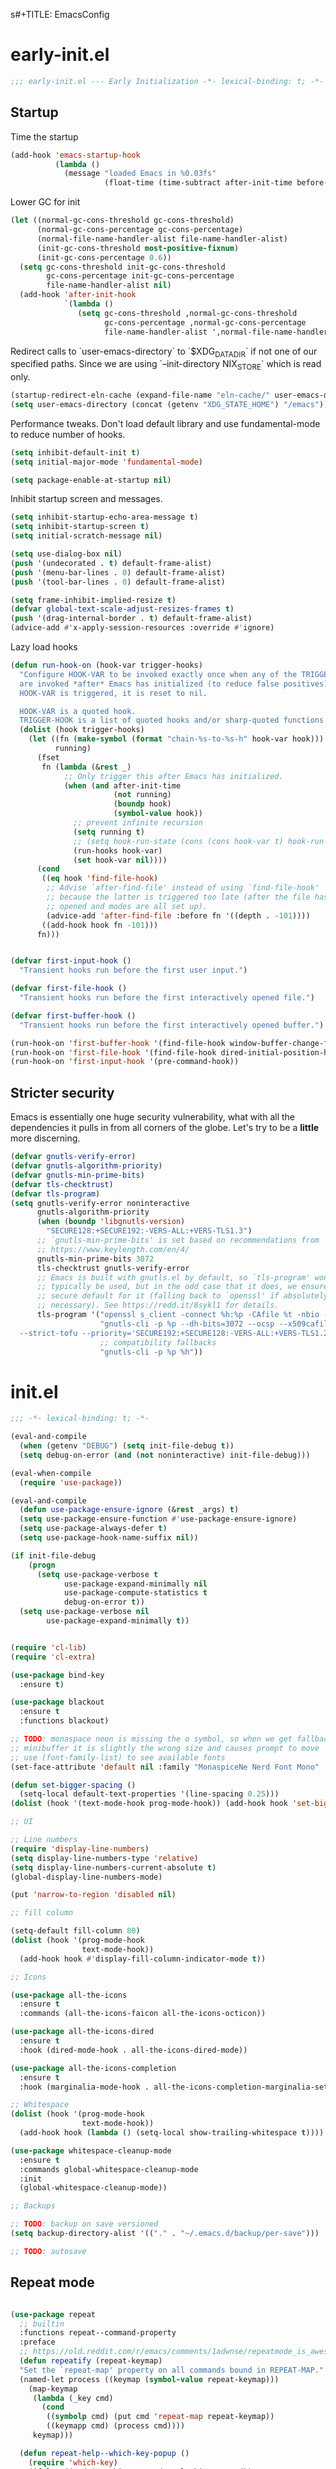 s#+TITLE: EmacsConfig
#+AUTHOR: Jordan Isaacs

* early-init.el

#+begin_src emacs-lisp :tangle early-init.el
;;; early-init.el --- Early Initialization -*- lexical-binding: t; -*-
#+end_src

** Startup
Time the startup

#+begin_src emacs-lisp :tangle early-init.el
(add-hook 'emacs-startup-hook
          (lambda ()
            (message "loaded Emacs in %0.03fs"
                     (float-time (time-subtract after-init-time before-init-time)))))
#+end_src

Lower GC for init

#+begin_src emacs-lisp :tangle early-init.el
(let ((normal-gc-cons-threshold gc-cons-threshold)
      (normal-gc-cons-percentage gc-cons-percentage)
      (normal-file-name-handler-alist file-name-handler-alist)
      (init-gc-cons-threshold most-positive-fixnum)
      (init-gc-cons-percentage 0.6))
  (setq gc-cons-threshold init-gc-cons-threshold
        gc-cons-percentage init-gc-cons-percentage
        file-name-handler-alist nil)
  (add-hook 'after-init-hook
            `(lambda ()
               (setq gc-cons-threshold ,normal-gc-cons-threshold
                     gc-cons-percentage ,normal-gc-cons-percentage
                     file-name-handler-alist ',normal-file-name-handler-alist))))
#+end_src

Redirect calls to `user-emacs-directory` to `$XDG_DATA_DIR` if not one of our
specified paths. Since we are using `--init-directory NIX_STORE` which is read only.

#+begin_src emacs-lisp :tangle early-init.el
(startup-redirect-eln-cache (expand-file-name "eln-cache/" user-emacs-directory))
(setq user-emacs-directory (concat (getenv "XDG_STATE_HOME") "/emacs"))
#+end_src

Performance tweaks. Don't load default library and use fundamental-mode to reduce
number of hooks.

#+begin_src emacs-lisp :tangle early-init.el
(setq inhibit-default-init t)
(setq initial-major-mode 'fundamental-mode)
#+end_src

#+begin_src emacs-lisp :tangle early-init.el
(setq package-enable-at-startup nil)
#+end_src

Inhibit startup screen and messages.

#+begin_src emacs-lisp :tangle early-init.el
(setq inhibit-startup-echo-area-message t)
(setq inhibit-startup-screen t)
(setq initial-scratch-message nil)

(setq use-dialog-box nil)
(push '(undecorated . t) default-frame-alist)
(push '(menu-bar-lines . 0) default-frame-alist)
(push '(tool-bar-lines . 0) default-frame-alist)

(setq frame-inhibit-implied-resize t)
(defvar global-text-scale-adjust-resizes-frames t)
(push '(drag-internal-border . t) default-frame-alist)
(advice-add #'x-apply-session-resources :override #'ignore)
#+end_src

Lazy load hooks

#+begin_src emacs-lisp :tangle early-init.el
(defun run-hook-on (hook-var trigger-hooks)
  "Configure HOOK-VAR to be invoked exactly once when any of the TRIGGER-HOOKS
  are invoked *after* Emacs has initialized (to reduce false positives). Once
  HOOK-VAR is triggered, it is reset to nil.

  HOOK-VAR is a quoted hook.
  TRIGGER-HOOK is a list of quoted hooks and/or sharp-quoted functions."
  (dolist (hook trigger-hooks)
    (let ((fn (make-symbol (format "chain-%s-to-%s-h" hook-var hook)))
          running)
      (fset
       fn (lambda (&rest _)
            ;; Only trigger this after Emacs has initialized.
            (when (and after-init-time
                       (not running)
                       (boundp hook)
                       (symbol-value hook))
              ;; prevent infinite recursion
              (setq running t)
              ;; (setq hook-run-state (cons (cons hook-var t) hook-run-state))
              (run-hooks hook-var)
              (set hook-var nil))))
      (cond
       ((eq hook 'find-file-hook)
        ;; Advise `after-find-file' instead of using `find-file-hook'
        ;; because the latter is triggered too late (after the file has
        ;; opened and modes are all set up).
        (advice-add 'after-find-file :before fn '((depth . -101))))
       ((add-hook hook fn -101)))
      fn)))


(defvar first-input-hook ()
  "Transient hooks run before the first user input.")

(defvar first-file-hook ()
  "Transient hooks run before the first interactively opened file.")

(defvar first-buffer-hook ()
  "Transient hooks run before the first interactively opened buffer.")

(run-hook-on 'first-buffer-hook '(find-file-hook window-buffer-change-functions))
(run-hook-on 'first-file-hook '(find-file-hook dired-initial-position-hook))
(run-hook-on 'first-input-hook '(pre-command-hook))
#+end_src

** Stricter security

Emacs is essentially one huge security vulnerability, what with all the
dependencies it pulls in from all corners of the globe. Let's try to be a
*little* more discerning.

#+begin_src emacs-lisp :tangle early-init.el
(defvar gnutls-verify-error)
(defvar gnutls-algorithm-priority)
(defvar gnutls-min-prime-bits)
(defvar tls-checktrust)
(defvar tls-program)
(setq gnutls-verify-error noninteractive
      gnutls-algorithm-priority
      (when (boundp 'libgnutls-version)
        "SECURE128:+SECURE192:-VERS-ALL:+VERS-TLS1.3")
      ;; `gnutls-min-prime-bits' is set based on recommendations from
      ;; https://www.keylength.com/en/4/
      gnutls-min-prime-bits 3072
      tls-checktrust gnutls-verify-error
      ;; Emacs is built with gnutls.el by default, so `tls-program' won't
      ;; typically be used, but in the odd case that it does, we ensure a more
      ;; secure default for it (falling back to `openssl' if absolutely
      ;; necessary). See https://redd.it/8sykl1 for details.
      tls-program '("openssl s_client -connect %h:%p -CAfile %t -nbio -no_ssl3 -no_tls1 -no_tls1_1 -ign_eof"
                    "gnutls-cli -p %p --dh-bits=3072 --ocsp --x509cafile=%t \
  --strict-tofu --priority='SECURE192:+SECURE128:-VERS-ALL:+VERS-TLS1.2:+VERS-TLS1.3' %h"
                    ;; compatibility fallbacks
                    "gnutls-cli -p %p %h"))

#+end_src

* init.el


#+begin_src emacs-lisp :tangle init.el
;;; -*- lexical-binding: t; -*-
#+end_src

#+begin_src emacs-lisp :tangle init.el
(eval-and-compile
  (when (getenv "DEBUG") (setq init-file-debug t))
  (setq debug-on-error (and (not noninteractive) init-file-debug)))

(eval-when-compile
  (require 'use-package))

(eval-and-compile
  (defun use-package-ensure-ignore (&rest _args) t)
  (setq use-package-ensure-function #'use-package-ensure-ignore)
  (setq use-package-always-defer t)
  (setq use-package-hook-name-suffix nil))

(if init-file-debug
    (progn
      (setq use-package-verbose t
            use-package-expand-minimally nil
            use-package-compute-statistics t
            debug-on-error t))
  (setq use-package-verbose nil
        use-package-expand-minimally t))


(require 'cl-lib)
(require 'cl-extra)

(use-package bind-key
  :ensure t)

(use-package blackout
  :ensure t
  :functions blackout)

;; TODO: monaspace neon is missing the o symbol, so when we get fallback font in the
;; minibuffer it is slightly the wrong size and causes prompt to move
;; use (font-family-list) to see available fonts
(set-face-attribute 'default nil :family "MonaspiceNe Nerd Font Mono" :height 100 :weight 'normal)

(defun set-bigger-spacing ()
  (setq-local default-text-properties '(line-spacing 0.25)))
(dolist (hook '(text-mode-hook prog-mode-hook)) (add-hook hook 'set-bigger-spacing))

;; UI

;; Line numbers
(require 'display-line-numbers)
(setq display-line-numbers-type 'relative)
(setq display-line-numbers-current-absolute t)
(global-display-line-numbers-mode)

(put 'narrow-to-region 'disabled nil)

;; fill column

(setq-default fill-column 80)
(dolist (hook '(prog-mode-hook
                text-mode-hook))
  (add-hook hook #'display-fill-column-indicator-mode t))

;; Icons

(use-package all-the-icons
  :ensure t
  :commands (all-the-icons-faicon all-the-icons-octicon))

(use-package all-the-icons-dired
  :ensure t
  :hook (dired-mode-hook . all-the-icons-dired-mode))

(use-package all-the-icons-completion
  :ensure t
  :hook (marginalia-mode-hook . all-the-icons-completion-marginalia-setup))

;; Whitespace
(dolist (hook '(prog-mode-hook
                text-mode-hook))
  (add-hook hook (lambda () (setq-local show-trailing-whitespace t))))

(use-package whitespace-cleanup-mode
  :ensure t
  :commands global-whitespace-cleanup-mode
  :init
  (global-whitespace-cleanup-mode))

;; Backups

;; TODO: backup on save versioned
(setq backup-directory-alist '(("." . "~/.emacs.d/backup/per-save")))

;; TODO: autosave

#+end_src

** Repeat mode

#+begin_src  emacs-lisp :tangle init.el

(use-package repeat
  ;; builtin
  :functions repeat--command-property
  :preface
  ;; https://old.reddit.com/r/emacs/comments/1adwnse/repeatmode_is_awesome_share_you_useful_configs/kk9vpif/
  (defun repeatify (repeat-keymap)
  "Set the `repeat-map' property on all commands bound in REPEAT-MAP."
  (named-let process ((keymap (symbol-value repeat-keymap)))
    (map-keymap
     (lambda (_key cmd)
       (cond
        ((symbolp cmd) (put cmd 'repeat-map repeat-keymap))
        ((keymapp cmd) (process cmd))))
     keymap)))

  (defun repeat-help--which-key-popup ()
    (require 'which-key)
    (if-let ((cmd (or this-command real-this-command))
             (keymap (or repeat-map
                         (repeat--command-property 'repeat-map))))
        (run-at-time
         0 nil
         (lambda ()
           (which-key--create-buffer-and-show
            nil (symbol-value keymap))))
      (which-key--hide-popup)))
  :config
  (setq repeat-echo-function #'ignore)
  :init
  (advice-add 'repeat-post-hook :after #'repeat-help--which-key-popup)
  (repeat-mode t))

#+end_src

#+begin_src emacs-lisp :tangle init.el
;; Tabs

;; Todo highlighting
(use-package hl-todo
  :ensure t
  :commands (hl-todo-insert hl-todo-occur)
  :functions hl-todo-next hl-todo-previous
  :custom
  (hl-todo-highlight-punctuation ":")
  (hl-todo-keyword-faces nil)
  :init
  (defvar-keymap hl-todo-repeat-map
    :repeat (:enter (hl-todo-insert) :exit (hl-todo-occur))
    "n" #'hl-todo-next
    "p" #'hl-todo-previous
    "o" #'hl-todo-occur)
  :config
  (keymap-set hl-todo-mode-map "C-c t p" #'hl-todo-previous)
  (keymap-set hl-todo-mode-map "C-c t n" #'hl-todo-next)
  (keymap-set hl-todo-mode-map "C-c t o" #'hl-todo-occur)
  (keymap-set hl-todo-mode-map "C-c t i" #'hl-todo-insert)
  :hook
  (prog-mode-hook . hl-todo-mode)
  (text-mode-hook . hl-todo-mode))

;; TODO: test
(use-package modus-themes
  :ensure t
  :after hl-todo
  :commands modus-themes-load-theme
  :preface
  (autoload 'modus-themes--retrieve-palette-value "modus-themes")
  (autoload 'modus-themes--current-theme-palette "modus-themes")
  (defun modus-themes-modify ()
    (modus-themes-with-colors
      (custom-set-faces
       `(diff-hl-change ((,c :foreground ,bg-changed-fringe)))
       `(diff-hl-delete ((,c :foreground ,bg-removed-fringe)))
       `(diff-hl-insert ((,c :foreground ,bg-added-fringe))))
      (add-to-list 'hl-todo-keyword-faces (cons "UNDONE" err))))
  :init
  (add-hook 'modus-themes-after-load-theme-hook #'modus-themes-modify)
  (modus-themes-load-theme 'modus-operandi))


;; Scrolling
(setq scroll-margin 10
      scroll-conservatively 10
      ;; aggressively doesn't get set in any buffers anyway
      scroll-preserve-screen-position t
      auto-window-vscroll nil)

;; recent file list
(recentf-mode 1)

;; Persist history
(use-package savehist
  :init
  (savehist-mode))

;; Transient mark mode
;; https://emacsdocs.org/docs/emacs/Mark
(transient-mark-mode 1)

;; spell checking
(use-package jinx
  :ensure t
  :hook ((prog-mode-hook . jinx-mode)
         (text-mode-hook . jinx-mode)
         (conf-mode-hook . jinx-mode))
  :bind (("M-$" . jinx-correct)
         ("C-M-$" . jinx-languages))
  )

#+END_SRC

** Org mode

#+BEGIN_SRC emacs-lisp :tangle init.el
(use-package org
  :ensure t
  :custom
  (org-src-preserve-indentation t)
  :init
  (org-mode))
#+end_src

** Polymode (disabled)

#+begin_src emacs-lisp :tangle no
(use-package poly-markdown
  :ensure t
  :mode ("\\.md\\'" . poly-markdown-mode))

(use-package poly-org
  :ensure t)
#+end_src


#+begin_src emacs-lisp :tangle init.el
(use-package eshell
  :ensure nil
  :preface
  (eval-when-compile
    (require 'em-term))
  (autoload 'eshell-write-aliases-list "em-alias")
  (autoload 'eshell/alias "em-alias")
  (autoload 'eshell-find-previous-directory "em-dirs")
  (autoload 'eshell/cd "em-dirs")
  (autoload 'ring-elements "ring")

  ;; Bash aliases from
  ;; https://emacs.stackexchange.com/questions/74385/is-there-any-way-of-making-eshell-aliases-using-bash-and-zsh-aliases-syntax
  (defun eshell-load-bash-aliases ()
    "Read Bash aliases and add them to the list of eshell aliases."
    ;; Bash needs to be run - temporarily - interactively
    ;; in order to get the list of aliases.
    (with-temp-buffer
      (call-process "bash" nil '(t nil) nil "-ci" "alias")
      (goto-char (point-min))
      (cl-letf (((symbol-function 'eshell-write-aliases-list) #'ignore))
        (while (re-search-forward "alias \\(.+\\)='\\(.+\\)'$" nil t)
          (eshell/alias (match-string 1) (format "%s $*" (match-string 2)))))
      (eshell-write-aliases-list)))

  ;; from https://karthinks.com/software/jumping-directories-in-eshell/
  (defvar consult-dir-sources)
  (defvar eshell-last-dir-ring)

  (defun init-eshell-set-visual-commands ()
    (setq eshell-visual-commands (append '("nix" "psy") eshell-visual-commands)))
  :hook
  (eshell-mode-hook . init-eshell-set-visual-commands)
  ;; We only want Bash aliases to be loaded when Eshell loads its own aliases,
  ;; rather than every time `eshell-mode' is enabled.
  (eshell-alias-load-hook . eshell-load-bash-aliases)
  :config
  (defun eshell/z (&optional regexp)
    "Navigate to a previously visited directory in eshell, or to
any directory proferred by `consult-dir'."
    (let ((eshell-dirs (delete-dups
                        (mapcar 'abbreviate-file-name
                                (ring-elements eshell-last-dir-ring)))))
      (require 'consult-dir nil 'noerror)
      (cond
       ((and (not regexp) (featurep 'consult-dir))
        (let* ((consult-dir--source-eshell `(:name "Eshell"
                                                   :narrow ?e
                                                   :category file
                                                   :face consult-file
                                                   :items ,eshell-dirs))
               (consult-dir-sources (cons consult-dir--source-eshell
                                          consult-dir-sources)))
          (eshell/cd (substring-no-properties
                      (consult-dir--pick "Switch directory: ")))))
       (t (eshell/cd (if regexp (eshell-find-previous-directory regexp)
                       (completing-read "cd: " eshell-dirs))))))))


;; Windows

;; undo+redo window changes
(use-package winner
  :init
  (winner-mode t))

;; avy style winodw navigation + editing
(use-package ace-window
  :ensure t
  :bind ("M-o" . ace-window))

(use-package bufler
  :ensure t
  :commands bufler-mode
  :config
  (bufler-mode))

(use-package burly
  :ensure t)

;; Undo

(use-package vundo
  :ensure t)

;; Key help

(use-package which-key
  :ensure t
  :commands which-key-mode
  :functions which-key--hide-popup which-key--create-buffer-and-show
  :config
  (which-key-mode)
  :blackout)
#+end_src

** Git

#+begin_src emacs-lisp :tangle init.el

(use-package smerge-mode
  ;; builtin
  :config
  (repeatify 'smerge-basic-map))

(use-package git-timemachine
  :ensure t)

;; Forges

;; (use-package consult-gh
;;   :ensure t
;;   :after consult)

;; (use-package forge
;;  :after magit)

(use-package browse-at-remote
  :ensure t)

;; Magit
(use-package magit-delta
  :ensure t
  :hook (magit-mode-hook . magit-delta-mode))

(use-package magit
  :ensure t)

;; diff highlighting

;; https://github.com/doomemacs/doomemacs/blob/98d753e1036f76551ccaa61f5c810782cda3b48a/modules/ui/vc-gutter/config.el#L34
(use-package diff-hl
  :ensure t
  :commands diff-hl-stage-current-hunk diff-hl-revert-hunk diff-hl-next-hunk diff-hl-previous-hunk
  :custom
  (vc-git-diff-switches '("--histogram"))
  :preface
  (defun diff-hl-define-thin-bitmaps (&rest _)
    (define-fringe-bitmap 'diff-hl-bmp-middle [240] nil nil '(center repeated))
    (define-fringe-bitmap 'diff-hl-bmp-delete [240 240 224 224 192 192 128 128] nil nil 'top))
  (defun diff-hl-type-face-fn (type _pos)
    (intern (format "diff-hl-%s" type)))
  (defun diff-hl-type-at-pos-fn (type _pos)
    (if (eq type 'delete)
        'diff-hl-bmp-delete
      'diff-hl-bmp-middle))
  (defun diff-hl-fix-faces ()
    (mapc
     (lambda (&rest args)
       (apply #'set-face-background (append args '(nil))))
     '(diff-hl-insert diff-hl-delete diff-hl-change)))
  :hook
  (find-file-hook . diff-hl-mode)
  (vc-dir-mode-hook . diff-hl-dir-mode)
  (dired-mode-hook . diff-hl-dired-mode)
  (magit-post-refresh-hook . diff-hl-magit-post-refresh)
  (magit-pre-refresh-hook . diff-hl-magit-pre-refresh)
  (diff-hl-mode-hook . diff-hl-flydiff-mode)
  (diff-hl-mode-hook . diff-hl-fix-faces)
  :init
  (advice-add 'diff-hl-define-bitmaps :override #'diff-hl-define-thin-bitmaps)
  (advice-add 'diff-hl-fringe-bmp-from-pos :override #'diff-hl-type-at-pos-fn)
  (advice-add 'diff-hl-fringe-bmp-from-type :override #'diff-hl-type-at-pos-fn))

(if (fboundp 'fringe-mode) (fringe-mode '8))
(setq-default fringes-outside-margins t)

#+end_src

#+begin_src emacs-lisp :tangle init.el
;; Operate on grep buffer

(use-package wgrep
  :ensure t)

;; Dired

(use-package wdired)

(use-package diredfl
  :ensure t
  :commands diredfl-global-mode
  :init
  (diredfl-global-mode))

;; Keymap Actions

(use-package embark
  :ensure t
  :bind (("C-." . embark-act)         ;; pick some comfortable binding
         ("C-;" . embark-dwim)        ;; good alternative: M-.
         ("C-h B" . embark-bindings)) ;; alternative for `describe-bindings
  :functions embark-prefix-help-command
  :init
  (setq prefix-help-command #'embark-prefix-help-command)
  :config
  ;; Hide the mode line of the Embark live/completions buffers
  (add-to-list 'display-buffer-alist
               '("\\`\\*Embark Collect \\(Live\\|Completions\\)\\*"
                 nil
                 (window-parameters (mode-line-format . none)))))

(use-package embark-consult
  :ensure t
  :after (embark consult)
  :hook
  ;; if you want to have consult previews as you move around
  ;; an auto-updating embark collect buffer
  (embark-collect-mode-hook . consult-preview-at-point-mode))


;; Completion style

(use-package orderless
  :ensure t
  :init
  (setq completion-styles '(orderless partial-completion basic))
  (setq completion-category-defaults nil)
  (setq completion-category-overrides '((file (styles partial-completion)))))

;; Snippets

(use-package tempel
  :ensure t
  :functions tempel-expand
  :preface
  (defun tempel-setup-capf ()
    ;; Add the Tempel Capf to `completion-at-point-functions`
    (setq-local completion-at-point-functions
                (cons #'tempel-expand
                      completion-at-point-functions)))
  :hook
  (conf-mode-hook . tempel-setup-capf)
  (prog-mode-hook . tempel-setup-capf)
  (text-mode-hook . tempel-setup-capf))

(use-package lsp-snippet-tempel
  :ensure t
  ;; Installed through nix flake as git repo
  :after lsp-mode
  :functions lsp-snippet-tempel-eglot-init lsp-snippet-tempel-lsp-mode-init
  :config
  (when (featurep 'lsp-mode)
    (lsp-snippet-tempel-lsp-mode-init))
  (when (featurep 'eglot)
    (lsp-snippet-tempel-eglot-init))
  )

;; Completion at point functions + capf UI

;; https://kristofferbalintona.me/posts/202203130102/
(use-package cape
  :bind ("C-c p p" . completion-at-point) ;; capf
  ("C-c p t" . complete-tag)              ;; etags
  ("C-c p d" . cape-dabbrev)              ;; or dabbrev-completion
  ("C-c p h" . cape-history)
  ("C-c p f" . cape-file)
  ("C-c p k" . cape-keyword)
  ("C-c p s" . cape-elisp-symbol)
  ("C-c p e" . cape-elisp-block)
  ("C-c p a" . cape-abbrev)
  ("C-c p l" . cape-line)
  ("C-c p w" . cape-dict)
  ("C-c p :" . cape-emoji)
  ("C-c p \\" . cape-tex)
  ("C-c p _" . cape-tex)
  ("C-c p ^" . cape-tex)
  ("C-c p &" . cape-sgml)
  ("C-c p r" . cape-rfc1345)
  :init
  (add-to-list 'completion-at-point-functions #'cape-dabbrev)
  (add-to-list 'completion-at-point-functions #'cape-elisp-block)
  (add-to-list 'completion-at-point-functions #'cape-file)
  :ensure t
  :defines cape-file-directory-must-exit
  :config
  ;; https://old.reddit.com/r/emacs/comments/19b8a83/capefile_fails_when_called_as_a_capf_but_works/
  (setq cape-file-directory-must-exit nil))


;; stuff for completion in region + corfu
(setq tab-always-indent 'complete)
(setq completion-cycle-threshold nil)

(use-package corfu
  :ensure t
  :commands (corfu-mode global-corfu-mode)
  ;; :preface
  ;; (defun my/corfu-setup-lsp ()
  ;;   "Use orderless completion style with lsp-capf
  ;;     instead of the default lsp-passthrough."
  ;;   (setf (alist-get 'styles (alist-get 'lsp-capf completion-category-defaults))
  ;;         '(orderless)))
  :custom
  (corfu-cycle t)
  (corfu-preselect 'first)
  (corfu-quit-no-match 'separator)
  (corfu-auto nil)
  (corfu-min-width 60)
  (corfu-max-width corfu-min-width)
  (corfu-count 14)
  (corfu-scroll-margin 4)
  (corfu-echo-mode nil) ; Using corfu-popupinfo
  (lsp-completion-provider :none) ; use corfu intsead for lsp completion
  (corfu-popupinfo-delay '(0.2 . 1.0))
  :bind
  (:map corfu-map ;; use TAB for cycling, default is `corfu-complete`
        ("TAB" . corfu-next)
        ([tab] . corfu-next)
        ("S-TAB" . corfu-previous)
        ([backtab] . corfu-previous)
        ;; configure M-SPC for seprator insertion
        ("M-SPC" . corfu-insert-separator)
        ("S-<return>" . corfu-insert)
        ("RET" . nil) ;; leave enter alone
        )
  :hook
  (corfu-mode-hook . corfu-popupinfo-mode)
  ;; (lsp-completion-mode . my/corfu-setup-lsp) ;; use corfu for lsp
  :init
  (global-corfu-mode 1))


(use-package kind-icon
  :ensure t
  :after corfu
  :custom
  (kind-icon-use-icons t)
  (kind-icon-default-face 'corfu-default)
  (kind-icon-blend-background nil)
  (kind-icon-blend-frac 0.08)
  ;;(svg-lib-icons-dir (no-littering-expand-var-file-name "svg-lib/cache"))
  :functions kind-icon-reset-cache kind-icon-margin-formatter
  :config
  (add-to-list 'corfu-margin-formatters #'kind-icon-margin-formatter)
  (add-hook 'my/themes-hooks #'(lambda () (interactive) (kind-icon-reset-cache))))

;; minibuffer

(use-package marginalia
  :ensure t
  :bind (:map minibuffer-local-map ("M-A" . marginalia-cycle))
  :functions marginalia-mode
  :init
  (marginalia-mode))

(use-package vertico
  :ensure t
  :hook
  (after-init-hook . vertico-mode)
  :custom
  (vertico-cycle t)
  (vertico-reverse-mode t)
  (vertico-resize t))

;; Example configuration for Consult
(use-package consult
  :ensure t
  :defer 2
  :preface
  (autoload 'consult-xref "consult-xref")
  :functions consult-register-window consult-register-format
  ;; Replace bindings. Lazily loaded due by `use-package'.
  :bind (;; C-c bindings in `mode-specific-map'
         ("C-c M-x" . consult-mode-command)
         ("C-c h" . consult-history)
         ("C-c K" . consult-kmacro) ;; C-c k is used by meow
         ("C-c m" . consult-man)
         ("C-c i" . consult-info)
         ([remap Info-search] . consult-info)
         ;; C-x bindings in `ctl-x-map'
         ("C-x M-:" . consult-complex-command)     ;; orig. repeat-complex-command
         ("C-x b" . consult-buffer)                ;; orig. switch-to-buffer
         ("C-x C-d" . consult-dir)
         ("C-x 4 b" . consult-buffer-other-window) ;; orig. switch-to-buffer-other-window
         ("C-x 5 b" . consult-buffer-other-frame)  ;; orig. switch-to-buffer-other-frame
         ("C-x t b" . consult-buffer-other-tab)    ;; orig. switch-to-buffer-other-tab
         ("C-x r b" . consult-bookmark)            ;; orig. bookmark-jump
         ("C-x p b" . consult-project-buffer)      ;; orig. project-switch-to-buffer
         ;; Custom M-# bindings for fast register access
         ("M-#" . consult-register-load)
         ("M-'" . consult-register-store)          ;; orig. abbrev-prefix-mark (unrelated)
         ("C-M-#" . consult-register)
         ;; Other custom bindings
         ("M-y" . consult-yank-pop)                ;; orig. yank-pop
         ;; M-g bindings in `goto-map'
         ("M-g e" . consult-compile-error)
         ("M-g f" . consult-flymake)               ;; Alternative: consult-flycheck
         ("M-g F" . consult-lsp-diagnostics)
         ("M-g g" . consult-goto-line)             ;; orig. goto-line
         ("M-g M-g" . consult-goto-line)           ;; orig. goto-line
         ("M-g o" . consult-outline)               ;; Alternative: consult-org-heading
         ("M-g m" . consult-mark)
         ("M-g k" . consult-global-mark)
         ("M-g i" . consult-imenu)
         ("M-g I" . consult-imenu-multi)
         ("M-g s" . consult-lsp-file-symbols)
         ("M-g S" . consult-lsp-symbols)
         ;; M-s bindings in `search-map'
         ("M-s d" . consult-fd)                  ;; Alternative: consult-find
         ("M-s c" . consult-locate)
         ("M-s g" . consult-grep)
         ("M-s G" . consult-git-grep)
         ("M-s r" . consult-ripgrep)
         ("M-s l" . consult-line)
         ("M-s L" . consult-line-multi)
         ("M-s k" . consult-keep-lines)
         ("M-s u" . consult-focus-lines)
         ;; Isearch integration
         ("M-s e" . consult-isearch-history)
         :map isearch-mode-map
         ("M-e" . consult-isearch-history)         ;; orig. isearch-edit-string
         ("M-s e" . consult-isearch-history)       ;; orig. isearch-edit-string
         ("M-s l" . consult-line)                  ;; needed by consult-line to detect isearch
         ("M-s L" . consult-line-multi)            ;; needed by consult-line to detect isearch
         ;; Minibuffer history
         :map minibuffer-local-map
         ("C-x C-d" . consult-dir)
         ("C-x C-j" . consult-dir-jump-file)
         ("M-s" . consult-history)                 ;; orig. next-matching-history-element
         ("M-r" . consult-history))                ;; orig. previous-matching-history-element
  ;; The :init configuration is always executed (Not lazy)
  :init
  ;; Optionally configure the register formatting. This improves the register
  ;; preview for `consult-register', `consult-register-load',
  ;; `consult-register-store' and the Emacs built-ins.
  (setq register-preview-delay 0.5
        register-preview-function #'consult-register-format)
  ;; Optionally tweak the register preview window.
  ;; This adds thin lines, sorting and hides the mode line of the window.
  (advice-add #'register-preview :override #'consult-register-window)
  ;; Use Consult to select xref locations with preview
  (eval-when-compile (require 'xref))
  (with-eval-after-load 'xref
    (setq xref-show-xrefs-function #'consult-xref
          xref-show-definitions-function #'consult-xref))
  ;; Configure other variables and modes in the :config section,
  ;; after lazily loading the package.
  :config
  ;; Optionally configure the narrowing key.
  ;; Both < and C-+ work reasonably well.
  (setq consult-narrow-key "<") ;; "C-+"
  ;; By default `consult-project-function' uses `project-root' from project.el.
  ;; Optionally configure a different project root function.
            ;;;; 1. project.el (the default)
  ;; (setq consult-project-function #'consult--default-project--function)
            ;;;; 2. vc.el (vc-root-dir)
  ;; (setq consult-project-function (lambda (_) (vc-root-dir)))
            ;;;; 3. locate-dominating-file
  ;; (setq consult-project-function (lambda (_) (locate-dominating-file "." ".git")))
            ;;;; 4. projectile.el (projectile-project-root)
  ;; (autoload 'projectile-project-root "projectile")
  ;; (setq consult-project-function (lambda (_) (projectile-project-root)))
            ;;;; 5. No project support
  ;; (setq consult-project-function nil)
  )

(use-package consult-todo
  :ensure t
  :after (consult hl-todo))

(use-package consult-dir
  :ensure t
  :functions consult-dir--pick
  :after consult)

#+end_src

#+begin_src emacs-lisp :tangle init.el

;; Text Motions

(use-package avy
  :ensure t
  :preface
  (autoload 'avy-goto-char "avy")
  (autoload 'avy-setup-default "avy")
  :config
  (avy-setup-default))

;; In order for the bindings in this prefix to remain active until you
;; press ESC (or some other key not bound under the prefix), you must
;; have `repeat-mode' enabled.
;; https://github.com/meow-edit/meow/discussions/368#discussioncomment-4219587
(defvar my-view-prefix)
(define-prefix-command 'my-view-prefix)
(define-key mode-specific-map (kbd "v") 'my-view-prefix)
(defvar my-view-rep-map (make-sparse-keymap))
(dolist (kb '(("@"    . View-back-to-mark)
              ("%"    . View-goto-percent)
              ("G"    . View-goto-line-last)
              ("g"    . View-goto-line)
              ("F"    . View-revert-buffer-scroll-page-forward)
              ("k"    . View-scroll-line-backward)
              ("j"    . View-scroll-line-forward)
              ("u"    . View-scroll-half-page-backward)
              ("d"    . View-scroll-half-page-forward)
              ("z"    . View-scroll-page-forward-set-page-size)
              ("w"    . View-scroll-page-backward-set-page-size)
              ("b"    . View-scroll-page-backward)
              ("f"    . View-scroll-page-forward)
              ("o"    . View-scroll-to-buffer-end)))
  (define-key my-view-prefix (kbd (car kb)) (cdr kb))
  (define-key my-view-rep-map (kbd (car kb)) (cdr kb))
  (put (cdr kb) 'repeat-map my-view-rep-map)
  (autoload (cdr kb) "view" nil 'interactive))


(use-package meow
  :ensure t
  :after avy
  :demand t
  :commands (meow-global-mode)
  :preface
  (autoload 'meow--selection-type "meow-util")
  (autoload 'meow--beacon-inside-secondary-selection "meow-util")
  (autoload 'meow--narrow-secondary-selection "meow-util")
  (autoload 'meow--beacon-shrink-selection  "meow-beacon")
  (autoload 'meow--beacon-add-overlay-at-point "meow-beacon")
  (autoload 'meow--make-selection "meow-command")
  (autoload 'meow--select "meow-command")
  (autoload 'meow-normal-define-key "meow")
  (autoload 'meow-leader-define-key "meow")
  (autoload 'meow-motion-overwrite-define-key "meow")
  (defun meow-setup ()
    (require 'meow-cheatsheet)
    (setq meow-cheatsheet-layout meow-cheatsheet-layout-qwerty)
    (setq meow-goto-line-function 'consult-goto-line)
    (meow-motion-overwrite-define-key
     '("j" . meow-next)
     '("k" . meow-prev)
     '("<escape>" . ignore))
    (meow-leader-define-key
     ;; SPC j/k will run the original command in MOTION state.
     '("j" . "H-j")
     '("k" . "H-k")
     ;; Use SPC (0-9) for digit arguments.
     '("1" . meow-digit-argument)
     '("2" . meow-digit-argument)
     '("3" . meow-digit-argument)
     '("4" . meow-digit-argument)
     '("5" . meow-digit-argument)
     '("6" . meow-digit-argument)
     '("7" . meow-digit-argument)
     '("8" . meow-digit-argument)
     '("9" . meow-digit-argument)
     '("0" . meow-digit-argument)
     '("/" . meow-keypad-describe-key)
     '("?" . meow-cheatsheet))
    (meow-normal-define-key
     '("0" . meow-expand-0)
     '("9" . meow-expand-9)
     '("8" . meow-expand-8)
     '("7" . meow-expand-7)
     '("6" . meow-expand-6)
     '("5" . meow-expand-5)
     '("4" . meow-expand-4)
     '("3" . meow-expand-3)
     '("2" . meow-expand-2)
     '("1" . meow-expand-1)
     '("-" . negative-argument)
     '(";" . meow-reverse)
     '("," . meow-inner-of-thing)
     '("." . meow-bounds-of-thing)
     '("[" . meow-beginning-of-thing)
     '("]" . meow-end-of-thing)
     '("a" . meow-append)
     '("A" . meow-open-below)
     '("b" . meow-back-word)
     '("B" . meow-back-symbol)
     '("c" . meow-change)
     '("d" . meow-delete)
     '("D" . meow-backward-delete)
     '("e" . meow-next-word)
     '("E" . meow-next-symbol)
     '("f" . meow-avy-goto-char)
     '("F" . meow-avy-goto-char-expand)
     '("t" . meow-till)
     '("T" . meow-till-expand)
     '("g" . meow-cancel-selection)
     '("G" . meow-grab)
     '("h" . meow-left)
     '("H" . meow-left-expand)
     '("i" . meow-insert)
     '("I" . meow-open-above)
     '("j" . meow-next)
     '("J" . meow-next-expand)
     '("k" . meow-prev)
     '("K" . meow-prev-expand)
     '("l" . meow-right)
     '("L" . meow-right-expand)
     '("m" . meow-join)
     '("n" . meow-search)
     '("o" . meow-block)
     '("O" . meow-to-block)
     '("p" . meow-yank)
     '("q" . meow-quit)
     '("Q" . meow-goto-line)
     '("r" . meow-replace)
     '("R" . meow-swap-grab)
     '("s" . meow-kill)
     '("u" . meow-undo)
     '("U" . meow-undo-in-selection)
     '("v" . meow-visit)
     '("w" . meow-mark-word)
     '("W" . meow-mark-symbol)
     '("x" . meow-line)
     '("X" . meow-goto-line)
     '("y" . meow-save)
     '("Y" . meow-sync-grab)
     '("z" . meow-pop-selection)
     '("'" . repeat)
     '("<escape>" . ignore)))

  (defvar meow--last-avy-char)
  (defun meow-avy-goto-char (char &optional arg expand)
    "Goto using avy"
    (interactive (list (read-char "goto: " t)
                       current-prefix-arg))
    (let* ((beg (point))
           (end (save-mark-and-excursion
                  (avy-goto-char char arg)
                  (point))))
      (thread-first
        (meow--make-selection '(select . avy)
                              beg end expand)
        (meow--select)))
    (setq meow--last-avy-char char))

  (defun meow-avy-goto-char-expand (char &optional arg)
    "Goto using avy expand"
    (interactive (list (read-char "Expand goto: " t)
                       current-prefix-arg))
    (meow-avy-goto-char char arg t))

  (defun meow--add-beacons-for-avy ()
    "Add beacon for avy movement"
    (let ((ch-str (if (eq meow--last-avy-char 13)
                      "\n"
                    (char-to-string meow--last-avy-char))))
      (save-restriction
        (meow--narrow-secondary-selection)
        (let ((orig (point))
              (case-fold-search t))
          (save-mark-and-excursion
            (goto-char (point-max))
            (while (search-backward ch-str nil t)
              (unless (= (point) orig)
                (meow--beacon-add-overlay-at-point (point)))))))
      (meow--beacon-shrink-selection)))

  (defun meow--beacon-update-overlays-custom ()
    (when (meow--beacon-inside-secondary-selection)
      (let* ((type (cdr (meow--selection-type))))
        (cl-case type
          ((avy) (meow--add-beacons-for-avy)))))))

(require 'meow)
(meow-setup)
(advice-add 'meow--beacon-update-overlays :after #'meow--beacon-update-overlays-custom)
(meow-global-mode 1)
#+end_src

** Visuals

#+begin_src emacs-lisp :tangle init.el
(use-package breadcrumb
  :ensure t
  :commands (breadcrumb-mode breadcrumb-local-mode)
  :init
  (breadcrumb-mode))
#+end_src

** Diagnostics

*** Flymake

#+begin_src emacs-lisp :tangle init.el
(use-package flymake
  :defer t
  :hook ((prog-mode-hook text-mode-hook) . flymake-mode)
  :config
  (setq flymake-fringe-indicator-position 'right-fringe))
#+end_src

*** Flycheck (disabled)

#+begin_src emacs-lisp :tangle no
(use-package consult-flycheck
  :ensure t
  :after (consult flycheck))

(use-package flycheck
  :ensure t
  :commands flycheck-list-errors flycheck-buffer
  :functions flycheck-redefine-standard-error-levels
  :custom
  (flycheck-indication-mode 'right-fringe)
  (flycheck-display-errors delay 0.25)
  (flycheck-idle-change-delay 1.0)
  :hook
  (first-buffer-hook . global-flycheck-mode)
  :config
  (flycheck-redefine-standard-error-levels nil 'my-flycheck-fringe-bitmap-arrow)
  :init
  (define-fringe-bitmap 'my-flycheck-fringe-bitmap-arrow [16 48 112 240 112 48 16] nil nil 'center))

;; (use-package flycheck-inline
;;   :ensure t
;;   :after flycheck
;;   :init (global-flycheck-inline-mode))

#+end_src

** LSP

*** eglot

#+begin_src emacs-lisp :tangle init.el
(use-package eglot-booster
  :ensure t
  :after eglot
  :commands eglot-booster-mode
  :config (eglot-booster-mode)
  :init
  (setq eglot-autoshutdown t)
  :custom-face
  (eglot-highlight-symbol-face ((t (:underline t :weight bold)))))

(use-package consult-eglot
  :ensure t
  :after consult)

(use-package eglot
  ;; :ensure t
  :commands (eglot eglot-ensure)
  :custom
  (completion-category-defaults nil))
#+end_src

*** LSP mode (disabled)

#+begin_src emacs-lisp :tangle no

(setq lsp-keymap-prefix "C-c l")

(use-package consult-lsp
  :ensure t
  :after (consult lsp))

(use-package lsp-mode
  :ensure t
  :commands (lsp lsp-deferred)
  :preface
  ;; (autoload 'lsp-enable-which-key-integration "lsp-mode")
  ;; (autoload 'lsp-diagnostics-mode "lsp-diagnostics")
  ;; (defun my/setup-lsp-mode ()
  ;;   (message "my/setup-lsp-mode called")
  ;;   (lsp-enable-which-key-integration)
  ;;   (lsp-diagnostics-mode t)
  ;;   ;; (when (lsp-feature? "textDocument/formatting")
  ;;   ;;  (setq my/format/buffer-function 'lsp-format-buffer))
  ;;   )
  (defun lsp-booster--advice-json-parse (old-fn &rest args)
    "Try to parse bytecode instead of json."
    (or
     (when (equal (following-char) ?#)
       (let ((bytecode (read (current-buffer))))
         (when (byte-code-function-p bytecode)
           (funcall bytecode))))
     (apply old-fn args)))

  (defun lsp-booster--advice-final-command (old-fn cmd &optional test?)
    "Prepend emacs-lsp-booster command to lsp CMD."
    (let ((orig-result (funcall old-fn cmd test?)))
      (if (and (not test?)                             ;; for check lsp-server-present?
               (not (file-remote-p default-directory)) ;; see lsp-resolve-final-command, it would add extra shell wrapper
               lsp-use-plists
               (not (functionp 'json-rpc-connection))  ;; native json-rpc
               (executable-find "emacs-lsp-booster"))
          (progn
            (message "Using emacs-lsp-booster for %s!" orig-result)
            (cons "emacs-lsp-booster" orig-result))
        orig-result)))


  :custom
  (lsp-enable-symbol-highlighting t)
  (lsp-modeline-code-actions-enable t)
  (lsp-signature-auto-activate  t)
  (lsp-signature-render-documentation t)
  (lsp-diagnostics-provider :flycheck)
  (lsp-enable-indentation nil) ;; disabled indentation
  (lsp-enable-snippet t)
  (lsp-enable-xref t)
  (lsp-enable-imenu t)
  (lsp-inlay-hint-enable t)
  (lsp-enable-links t)
  (lsp-lens-enable t)
  (lsp-semantic-tokens-enable t)
  (lsp-enable-semantic-highlighting t)
  (read-process-output-max (* 1024 1024)) ;; 1mb
  (gc-cons-threshold (* 10 1024 1024))
  (lsp-log-io nil)
  ;; :hook (lsp-mode . my/setup-lsp-mode)
  :init
  (advice-add (if (progn (require 'json)
                         (fboundp 'json-parse-buffer))
                  'json-parse-buffer
                'json-read)
              :around
              #'lsp-booster--advice-json-parse)

  (advice-add 'lsp-resolve-final-command :around #'lsp-booster--advice-final-command))

(use-package lsp-ui
  :ensure t
  :custom
  (lsp-ui-sideline-enable t)
  (lsp-ui-sideline-show-code-actions nil))

(use-package lsp-pyright
  :ensure t
  :hook (python-mode-hook . (lambda ()
                              (require 'lsp-pyright)
                              (lsp-deferred))))
#+end_src

** Language configs

#+begin_src emacs-lisp :tangle init.el
(use-package python
  :mode ("\\.py\\'" . python-mode)
  :hook (python-mode-hook . eglot-ensure))

;; Relies on projectile :(
;; (use-package python-pytest
;;   :ensure t)

;; Nix
(use-package nix-mode
  :ensure t
  :mode "\\.nix\\'"
  :hook (nix-mode-hook . eglot-ensure))

;; C/C++
(use-package cc-mode
  :ensure nil
  :preface
  (autoload 'c-indent-line-or-region "cc-cmds")
  (defun c-indent-then-complete ()
    (interactive)
    (if (= 0 (c-indent-line-or-region))
        (completion-at-point)))
  (defun c-indent-tabs-mode ()
    (setq indent-tabs-mode nil))
  :config
  ;; https://old.reddit.com/r/emacs/comments/u8szz6/help_me_get_c_tab_completion_working/
  (when (equal tab-always-indent 'complete)
    (dolist (map (list c-mode-map c++-mode-map))
      (define-key map (kbd "<tab>") #'c-indent-then-complete)))
  :hook ((c-mode-mook . eglot-ensure)
         (c-mode-hook . c-indent-tabs-mode)
         (c++-mode-hook . eglot-ensure)
         (c++-mode-hook . c-indent-tabs-mode)))

(use-package modern-cpp-font-lock
  :ensure t
  :after cc-mode
  :hook (c++-mode-hook . modern-c++-font-lock-mode))

(use-package zig-mode
  :ensure t)

;; Go

(use-package go-mode
  :ensure t
  :hook (go-mode-hook . eglot-ensure))

;; Rust
(use-package rustic
  :ensure t
  :init
  (remove-hook 'rustic-mode-hook 'flycheck-mode)
  :custom
  (rustic-lsp-client 'eglot))

(use-package sh-script
  :hook (sh-mode-hook . eglot-ensure))

;; TODO: treesitter

;; (use-package tree-sitter
;;   :ensure t
;;   :hook (tree-sitter-after-on-hook . tree-sitter-hl-mode)
;;   :config
;;   (global-tree-sitter-mode))
;; (use-package tree-sitter-langs
;;   :ensure t)

;; Misc. editor

(use-package editorconfig
  :ensure t
  :commands editorconfig-mode
  :config
  (editorconfig-mode t)
  :blackout)

;; Formatting

;; Hook LSP and custom functions into apheleia formatting
;; https://github.com/radian-software/apheleia/issues/153
;;
;; (defun my/lsp-go-save-hooks ()
;;  (add-hook 'before-save-hook #'lsp-format-buffer t t)
;;  (add-hook 'before-save-hook #'lsp-organize-imports t t))

(use-package apheleia
  :ensure t
  :hook ((go-mode-hook . apheleia-mode)
         (python-mode-hook . apheleia-mode)
         (sh-mode-hook . apheleia-mode))
  :blackout " Fmt"
  :config
  (setf (alist-get 'python-mode apheleia-mode-alist) '(ruff)))

(use-package devdocs
  :ensure t
  :demand t
  :config
  (message "loaded devdocs"))

(use-package tldr
  :ensure t
  :custom
  ;; tldr unzips to tldr-main/ while tldr.el expects tldr/
  (tldr-directory-path (expand-file-name "tldr-main/" user-emacs-directory))
  :defer t)

;; direnv variables

;; hacks are from doom:
;; https://github.com/doomemacs/doomemacs/blob/98d753e1036f76551ccaa61f5c810782cda3b48a/modules/tools/direnv/config.el#L27
(use-package envrc
  :ensure t
  :commands (envrc-global-mode)
  :preface
  (autoload 'envrc-propagate-environment "envrc")
  (autoload 'envrc-global-mode-enable-in-buffers "envrc")
  (autoload 'envrc--update "envrc")
  ;; Normally, envrc updates on 'after-change-major-mode-hook'. This is too
  ;; late; a mode's hooks might depend on environmental state that direnv sets
  ;; up (e.g. starting an LSP server that expects project-specific
  ;; envvars). Moved to `change-major-mode-after-body-hook' which runs before
  ;; those hooks, but not the body
  (defun direnv-init-global-mode-earlier ()
    (let ((fn #'envrc-global-mode-enable-in-buffers))
      (if (not envrc-global-mode)
          (remove-hook 'change-major-mode-after-body-hook fn)
        (remove-hook 'change-major-mode-after-body-hook fn)
        (add-hook 'change-major-mode-after-body-hook fn 100))))

  ;; Above hack causes envrc to trigger in its own, internal buffers, causing
  ;; extra direnv errors.
  (defun direnv--debounce-update (&rest _)
    "Prevent direnv from running multiple times, consecutively in a buffer."
    (not (string-prefix-p "*envrc") (buffer-name)))
  :init
  ;; (advice-add #'envrc--update :before-while #'direnv--debounce-update)
  ;; (advice-add #'org-babel-execute-src-block :around #'envrc-propagate-environment)
  :hook
  (first-file-hook . envrc-global-mode))
;; (envrc-global-mode-hook . direnv-init-global-mode-earlier))

;; singlestore
(setq-default compile-command "memsql-please make debug") ; set default command for M-x compile
(setq-default gdb-create-source-file-list nil)  ; gdb initialization takes a long time without this
(setq-default word-wrap t)                      ; wrap long lines at word boundaries for better readability

;; Adjust C++ style to more closely match the style we use in the MemSQL codebase
(c-add-style "memsql"
             '("linux"
               (c-basic-offset . 4)
               (c-offsets-alist
                (inline-open . 0)
                (innamespace . 0)       ; don't indent inside namespaces
                )
               ))
(defvar c-default-style)
(add-to-list 'c-default-style '(c++-mode . "memsql"))

(add-to-list 'auto-mode-alist '("\\.h\\'" . c++-mode)) ; use c++-mode instead of c-mode for .h files
(setq-default indent-tabs-mode nil)

;; Default settings for sql-mysql
;; You can run a mysql/memsql client in Emacs with M-x sql-mysql

(defvar sql-user)
(defvar sql-password)
(defvar sql-server)
(setq sql-user "root")
(setq sql-password "")
(setq sql-server "127.0.0.1")
#+end_src
